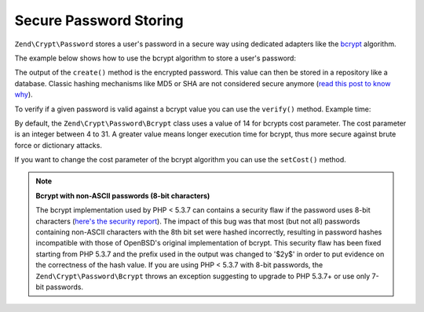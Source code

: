 .. _zend.crypt.password:

Secure Password Storing
=======================

``Zend\Crypt\Password`` stores a user's password in a secure way using dedicated adapters like the `bcrypt`_
algorithm.

The example below shows how to use the bcrypt algorithm to store a user's password:

.. code-block:: php
   :linenos:

   use Zend\Crypt\Password\Bcrypt;

   $bcrypt = new Bcrypt();
   $securePass = $bcrypt->create('user password');

The output of the ``create()`` method is the encrypted password. This value can then be stored in a repository like a
database. Classic hashing mechanisms like MD5 or SHA are not considered secure anymore (`read
this post to know why`_).

To verify if a given password is valid against a bcrypt value you can use the ``verify()`` method. Example time:

.. code-block:: php
   :linenos:

   use Zend\Crypt\Password\Bcrypt;

   $bcrypt = new Bcrypt();
   $securePass = 'the stored bcrypt value';
   $password = 'the password to check';

   if ($bcrypt->verify($password, $securePass)) {
       echo "The password is correct! \n";
   } else {
       echo "The password is NOT correct.\n";
   }

By default, the ``Zend\Crypt\Password\Bcrypt`` class uses a value of 14 for bcrypts cost parameter. The cost parameter is an integer between 4 to
31. A greater value means longer execution time for bcrypt, thus more secure against brute force or
dictionary attacks.

If you want to change the cost parameter of the bcrypt algorithm you can use the ``setCost()`` method.

.. note::

   **Bcrypt with non-ASCII passwords (8-bit characters)**

   The bcrypt implementation used by PHP < 5.3.7 can contains a security flaw if the password uses 8-bit characters
   (`here's the security report`_). The impact of this bug was that most (but not all) passwords containing non-ASCII
   characters with the 8th bit set were hashed incorrectly, resulting in password hashes incompatible with those of
   OpenBSD's original implementation of bcrypt. This security flaw has been fixed starting from PHP 5.3.7 and the
   prefix used in the output was changed to '$2y$' in order to put evidence on the correctness of the hash value.
   If you are using PHP < 5.3.7 with 8-bit passwords, the ``Zend\Crypt\Password\Bcrypt`` throws an exception
   suggesting to upgrade to PHP 5.3.7+ or use only 7-bit passwords.



.. _`bcrypt`: http://en.wikipedia.org/wiki/Bcrypt
.. _`read this post to know why`: http://codahale.com/how-to-safely-store-a-password/
.. _`here's the security report`: http://php.net/security/crypt_blowfish.php
